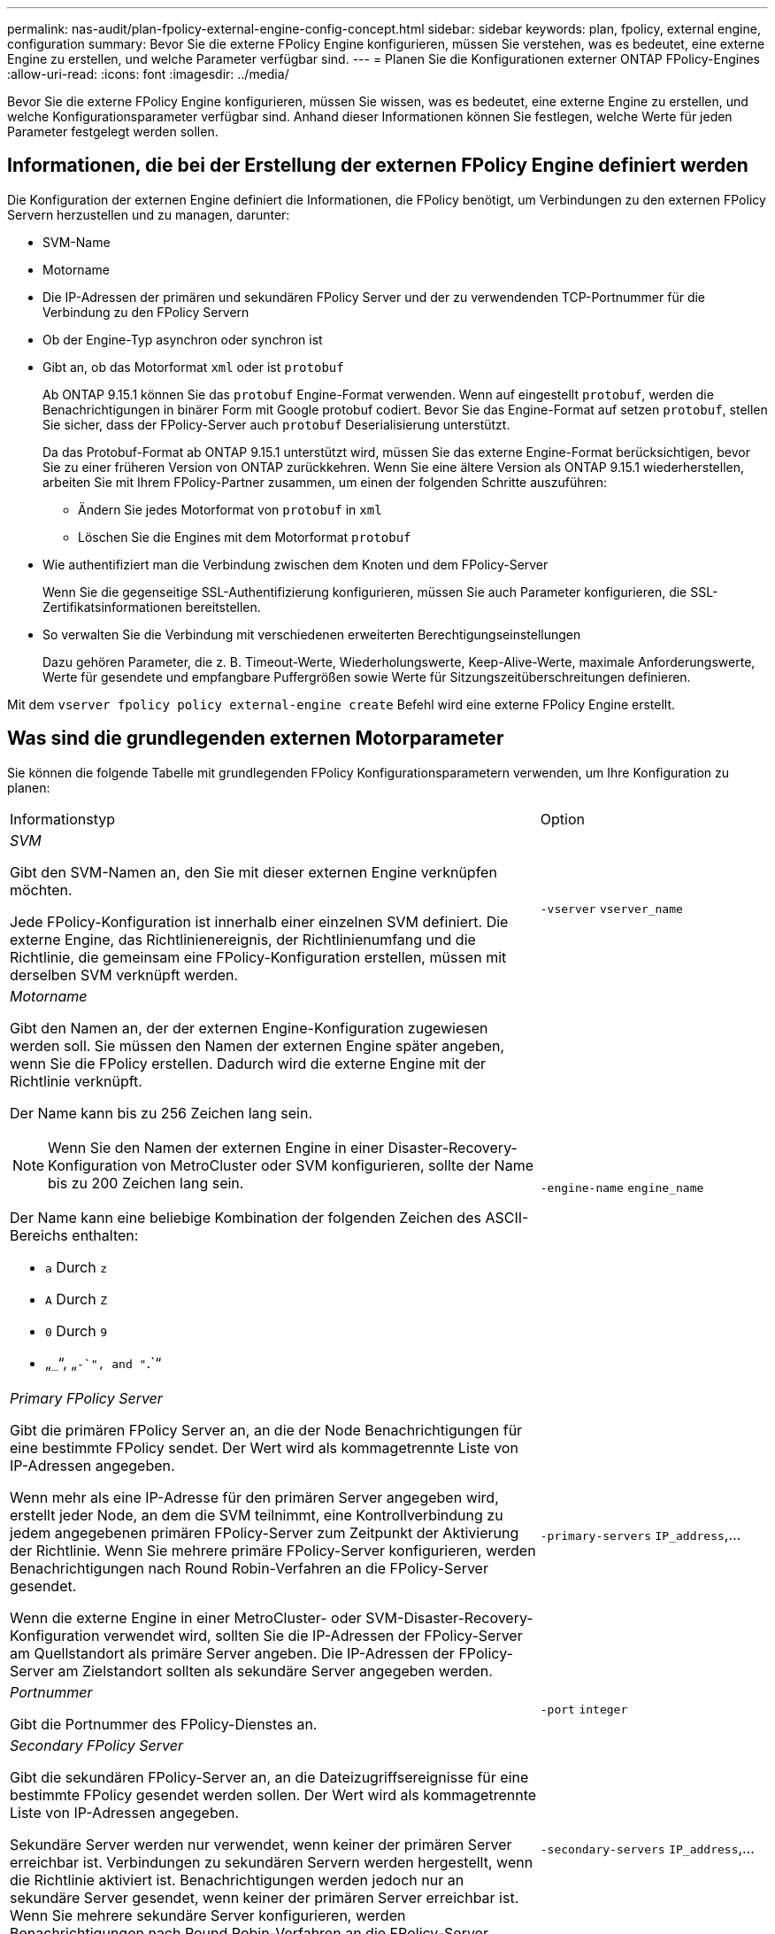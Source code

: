 ---
permalink: nas-audit/plan-fpolicy-external-engine-config-concept.html 
sidebar: sidebar 
keywords: plan, fpolicy, external engine, configuration 
summary: Bevor Sie die externe FPolicy Engine konfigurieren, müssen Sie verstehen, was es bedeutet, eine externe Engine zu erstellen, und welche Parameter verfügbar sind. 
---
= Planen Sie die Konfigurationen externer ONTAP FPolicy-Engines
:allow-uri-read: 
:icons: font
:imagesdir: ../media/


[role="lead"]
Bevor Sie die externe FPolicy Engine konfigurieren, müssen Sie wissen, was es bedeutet, eine externe Engine zu erstellen, und welche Konfigurationsparameter verfügbar sind. Anhand dieser Informationen können Sie festlegen, welche Werte für jeden Parameter festgelegt werden sollen.



== Informationen, die bei der Erstellung der externen FPolicy Engine definiert werden

Die Konfiguration der externen Engine definiert die Informationen, die FPolicy benötigt, um Verbindungen zu den externen FPolicy Servern herzustellen und zu managen, darunter:

* SVM-Name
* Motorname
* Die IP-Adressen der primären und sekundären FPolicy Server und der zu verwendenden TCP-Portnummer für die Verbindung zu den FPolicy Servern
* Ob der Engine-Typ asynchron oder synchron ist
* Gibt an, ob das Motorformat `xml` oder ist `protobuf`
+
Ab ONTAP 9.15.1 können Sie das `protobuf` Engine-Format verwenden. Wenn auf eingestellt `protobuf`, werden die Benachrichtigungen in binärer Form mit Google protobuf codiert. Bevor Sie das Engine-Format auf setzen `protobuf`, stellen Sie sicher, dass der FPolicy-Server auch `protobuf` Deserialisierung unterstützt.

+
Da das Protobuf-Format ab ONTAP 9.15.1 unterstützt wird, müssen Sie das externe Engine-Format berücksichtigen, bevor Sie zu einer früheren Version von ONTAP zurückkehren. Wenn Sie eine ältere Version als ONTAP 9.15.1 wiederherstellen, arbeiten Sie mit Ihrem FPolicy-Partner zusammen, um einen der folgenden Schritte auszuführen:

+
** Ändern Sie jedes Motorformat von `protobuf` in `xml`
** Löschen Sie die Engines mit dem Motorformat `protobuf`


* Wie authentifiziert man die Verbindung zwischen dem Knoten und dem FPolicy-Server
+
Wenn Sie die gegenseitige SSL-Authentifizierung konfigurieren, müssen Sie auch Parameter konfigurieren, die SSL-Zertifikatsinformationen bereitstellen.

* So verwalten Sie die Verbindung mit verschiedenen erweiterten Berechtigungseinstellungen
+
Dazu gehören Parameter, die z. B. Timeout-Werte, Wiederholungswerte, Keep-Alive-Werte, maximale Anforderungswerte, Werte für gesendete und empfangbare Puffergrößen sowie Werte für Sitzungszeitüberschreitungen definieren.



Mit dem `vserver fpolicy policy external-engine create` Befehl wird eine externe FPolicy Engine erstellt.



== Was sind die grundlegenden externen Motorparameter

Sie können die folgende Tabelle mit grundlegenden FPolicy Konfigurationsparametern verwenden, um Ihre Konfiguration zu planen:

[cols="70,30"]
|===


| Informationstyp | Option 


 a| 
_SVM_

Gibt den SVM-Namen an, den Sie mit dieser externen Engine verknüpfen möchten.

Jede FPolicy-Konfiguration ist innerhalb einer einzelnen SVM definiert. Die externe Engine, das Richtlinienereignis, der Richtlinienumfang und die Richtlinie, die gemeinsam eine FPolicy-Konfiguration erstellen, müssen mit derselben SVM verknüpft werden.
 a| 
`-vserver` `vserver_name`



 a| 
_Motorname_

Gibt den Namen an, der der externen Engine-Konfiguration zugewiesen werden soll. Sie müssen den Namen der externen Engine später angeben, wenn Sie die FPolicy erstellen. Dadurch wird die externe Engine mit der Richtlinie verknüpft.

Der Name kann bis zu 256 Zeichen lang sein.

[NOTE]
====
Wenn Sie den Namen der externen Engine in einer Disaster-Recovery-Konfiguration von MetroCluster oder SVM konfigurieren, sollte der Name bis zu 200 Zeichen lang sein.

====
Der Name kann eine beliebige Kombination der folgenden Zeichen des ASCII-Bereichs enthalten:

* `a` Durch `z`
* `A` Durch `Z`
* `0` Durch `9`
* „`_`“, „`-`", and "`.`“

 a| 
`-engine-name` `engine_name`



 a| 
_Primary FPolicy Server_

Gibt die primären FPolicy Server an, an die der Node Benachrichtigungen für eine bestimmte FPolicy sendet. Der Wert wird als kommagetrennte Liste von IP-Adressen angegeben.

Wenn mehr als eine IP-Adresse für den primären Server angegeben wird, erstellt jeder Node, an dem die SVM teilnimmt, eine Kontrollverbindung zu jedem angegebenen primären FPolicy-Server zum Zeitpunkt der Aktivierung der Richtlinie. Wenn Sie mehrere primäre FPolicy-Server konfigurieren, werden Benachrichtigungen nach Round Robin-Verfahren an die FPolicy-Server gesendet.

Wenn die externe Engine in einer MetroCluster- oder SVM-Disaster-Recovery-Konfiguration verwendet wird, sollten Sie die IP-Adressen der FPolicy-Server am Quellstandort als primäre Server angeben. Die IP-Adressen der FPolicy-Server am Zielstandort sollten als sekundäre Server angegeben werden.
 a| 
`-primary-servers` `IP_address`,...



 a| 
_Portnummer_

Gibt die Portnummer des FPolicy-Dienstes an.
 a| 
`-port` `integer`



 a| 
_Secondary FPolicy Server_

Gibt die sekundären FPolicy-Server an, an die Dateizugriffsereignisse für eine bestimmte FPolicy gesendet werden sollen. Der Wert wird als kommagetrennte Liste von IP-Adressen angegeben.

Sekundäre Server werden nur verwendet, wenn keiner der primären Server erreichbar ist. Verbindungen zu sekundären Servern werden hergestellt, wenn die Richtlinie aktiviert ist. Benachrichtigungen werden jedoch nur an sekundäre Server gesendet, wenn keiner der primären Server erreichbar ist. Wenn Sie mehrere sekundäre Server konfigurieren, werden Benachrichtigungen nach Round Robin-Verfahren an die FPolicy-Server gesendet.
 a| 
`-secondary-servers` `IP_address`,...



 a| 
_Externer Motortyp_

Gibt an, ob die externe Engine im synchronen oder asynchronen Modus arbeitet. FPolicy arbeitet standardmäßig im synchronen Modus.

Wenn auf eingestellt `synchronous`, sendet die Dateianforderungsverarbeitung eine Benachrichtigung an den FPolicy-Server, wird jedoch erst fortgesetzt, nachdem eine Antwort vom FPolicy-Server empfangen wurde. In diesem Punkt wird der Anforderungsfluss entweder fortgesetzt oder die Verarbeitung führt zu Denial-DoS, je nachdem, ob die Antwort vom FPolicy-Server die angeforderte Aktion zulässt.

Wenn auf festgelegt `asynchronous`, sendet die Dateianforderungsverarbeitung eine Benachrichtigung an den FPolicy-Server und fährt dann fort.
 a| 
`-extern-engine-type` `external_engine_type` Der Wert für diesen Parameter kann einer der folgenden sein:

* `synchronous`
* `asynchronous`




 a| 
_Format der externen Engine_

Geben Sie an, ob das Format der externen Engine XML oder protobuf ist.

Ab ONTAP 9.15.1 können Sie das protobuf-Engine-Format verwenden. Wenn auf protobuf gesetzt, werden die Benachrichtigungen in binärer Form mit Google protobuf codiert. Bevor Sie das Engine-Format auf Protobuf setzen, stellen Sie sicher, dass der FPolicy Server auch die Protobuf-Deserialisierung unterstützt.
 a| 
`- extern-engine-format` {`protobuf` Oder `xml`}



 a| 
_SSL-Option zur Kommunikation mit FPolicy Server_

Gibt die SSL-Option für die Kommunikation mit dem FPolicy-Server an. Dies ist ein erforderlicher Parameter. Sie können eine der Optionen basierend auf den folgenden Informationen auswählen:

* Wenn auf eingestellt `no-auth`, findet keine Authentifizierung statt.
+
Die Kommunikationsverbindung wird über TCP hergestellt.

* Wenn auf festgelegt `server-auth`, authentifiziert die SVM den FPolicy-Server mithilfe von SSL-Serverauthentifizierung.
* Bei Einstellung auf `mutual-auth` erfolgt die gegenseitige Authentifizierung zwischen SVM und FPolicy-Server. Die SVM authentifiziert den FPolicy-Server und der FPolicy-Server authentifiziert die SVM.
+
Wenn Sie die gegenseitige SSL-Authentifizierung konfigurieren möchten, müssen Sie auch die `-certificate-common-name` `-certificate-serial` `-certifcate-ca` Parameter , und konfigurieren.


 a| 
`-ssl-option` {`no-auth`|`server-auth`|`mutual-auth`}



 a| 
_Zertifikat FQDN oder benutzerdefinierter allgemeiner Name_

Gibt den Zertifikatsnamen an, der verwendet wird, wenn die SSL-Authentifizierung zwischen der SVM und dem FPolicy-Server konfiguriert ist. Sie können den Zertifikatnamen als FQDN oder als benutzerdefinierten gemeinsamen Namen angeben.

Wenn Sie `mutual-auth` für den `-ssl-option` Parameter angeben, müssen Sie einen Wert für den `-certificate-common-name` Parameter angeben.
 a| 
`-certificate-common-name` `text`



 a| 
_Seriennummer des Zertifikats_

Gibt die Seriennummer des Zertifikats an, das für die Authentifizierung verwendet wird, wenn die SSL-Authentifizierung zwischen der SVM und dem FPolicy-Server konfiguriert ist.

Wenn Sie `mutual-auth` für den `-ssl-option` Parameter angeben, müssen Sie einen Wert für den `-certificate-serial` Parameter angeben.
 a| 
`-certificate-serial` `text`



 a| 
_Zertifizierungsstelle_

Gibt den CA-Namen des Zertifikats an, das für die Authentifizierung verwendet wird, wenn die SSL-Authentifizierung zwischen der SVM und dem FPolicy-Server konfiguriert ist.

Wenn Sie `mutual-auth` für den `-ssl-option` Parameter angeben, müssen Sie einen Wert für den `-certificate-ca` Parameter angeben.
 a| 
`-certificate-ca` `text`

|===


== Was sind die erweiterten Optionen der externen Engine

Sie können die folgende Tabelle mit erweiterten FPolicy Konfigurationsparametern verwenden, wenn Sie planen, Ihre Konfiguration mit erweiterten Parametern anzupassen. Mit diesen Parametern ändern Sie das Kommunikationsverhalten zwischen den Cluster-Nodes und den FPolicy-Servern:

[cols="70,30"]
|===


| Informationstyp | Option 


 a| 
_Timeout zum Abbrechen einer Anfrage_

Gibt das Zeitintervall in hours (`h`)(`m`(`s`, minutes ) oder seconds ) an, das der Knoten auf eine Antwort vom FPolicy-Server wartet.

Wenn das Zeitüberschreitungsintervall abgelaufen ist, sendet der Node eine Anforderung zum Abbrechen an den FPolicy-Server. Der Node sendet dann die Benachrichtigung an einen alternativen FPolicy-Server. Dieses Timeout unterstützt den Umgang mit einem FPolicy-Server, der nicht reagiert, was die Reaktion von SMB/NFS-Clients verbessern kann. Das Abbrechen von Anfragen nach einem Timeout kann außerdem dazu beitragen, Systemressourcen freizugeben, da die Benachrichtigungsanfrage von einem heruntergedrückten/schlechten FPolicy-Server auf einen alternativen FPolicy-Server verschoben wird.

Der Bereich für diesen Wert ist `0` bis `100`. Wenn der Wert auf festgelegt `0` ist, ist die Option deaktiviert und Abbruchmeldungen werden nicht an den FPolicy-Server gesendet. Der Standardwert ist `20s`.
 a| 
`-reqs-cancel-timeout` `integer`[M]



 a| 
_Timeout für Abbruch einer Anfrage_

Gibt das Timeout in hours (`h`), minutes ) (`m`oder seconds (`s`) für den Abbruch einer Anfrage an.

Der Bereich für diesen Wert ist `0` bis `200`.
 a| 
`-reqs-abort-timeout` `` `integer`[M]



 a| 
_Intervall für das Senden von Statusanforderungen_

Gibt das Intervall in Stunden (`h`), Minuten (`m`) oder Sekunden (`s`) an, nach dem eine Statusanfrage an den FPolicy-Server gesendet wird.

Der Bereich für diesen Wert ist `0` bis `50`. Wenn der Wert auf festgelegt `0` ist, ist die Option deaktiviert und Statusanforderungsmeldungen werden nicht an den FPolicy-Server gesendet. Der Standardwert ist `10s`.
 a| 
`-status-req-interval` `integer`[M]



 a| 
_Maximale Anzahl ausstehende Anforderungen auf dem FPolicy-Server_

Gibt die maximale Anzahl der ausstehenden Anforderungen an, die auf dem FPolicy-Server in die Warteschlange gestellt werden können.

Der Bereich für diesen Wert ist `1` bis `10000`. Der Standardwert ist `500`.
 a| 
`-max-server-reqs` `integer`



 a| 
_Timeout zum Trennen eines nicht ansprechenden FPolicy Servers_

Gibt das Zeitintervall in Stunden (`h`), Minuten ) (`m`oder Sekunden (`s`) an, nach dem die Verbindung zum FPolicy-Server beendet wird.

Die Verbindung wird nach dem Timeout-Zeitraum nur beendet, wenn die Warteschlange des FPolicy-Servers die maximal zulässigen Anforderungen enthält und innerhalb des Timeout-Zeitraums keine Antwort empfangen wird. Die maximal zulässige Anzahl von Anforderungen ist entweder `50` (Standard) oder die vom `max-server-reqs-` Parameter angegebene Anzahl.

Der Bereich für diesen Wert ist `1` bis `100`. Der Standardwert ist `60s`.
 a| 
`-server-progress-timeout` `integer`[M]



 a| 
_Intervall zum Senden von Keep-Alive-Nachrichten an den FPolicy-Server_

Gibt das Zeitintervall in Stunden (`h`), Minuten ) (`m`oder Sekunden (`s`) an, in dem Keep-Alive-Nachrichten an den FPolicy-Server gesendet werden.

Keep-Alive-Meldungen erkennen halboffene Verbindungen.

Der Bereich für diesen Wert ist `10` bis `600`. Wenn der Wert auf festgelegt `0` ist, wird die Option deaktiviert und Keep-Alive-Nachrichten werden nicht an die FPolicy-Server gesendet. Der Standardwert ist `120s`.
 a| 
`-keep-alive-interval-` `integer`[M]



 a| 
_Maximale Anzahl Verbindungsversuche_

Gibt die maximale Anzahl der Male an, die die SVM nach einer Verbindungsherstellung versucht, eine Verbindung zum FPolicy-Server herzustellen.

Der Bereich für diesen Wert ist `0` bis `20`. Der Standardwert ist `5`.
 a| 
`-max-connection-retries` `integer`



 a| 
_Puffergröße empfangen_

Gibt die Empfangsbuffer-Größe des angeschlossenen Sockets für den FPolicy-Server an.

Der Standardwert ist 256 Kilobyte (KB). Wenn der Wert auf 0 gesetzt ist, wird die Größe des Empfangspuffers auf einen vom System definierten Wert gesetzt.

Wenn beispielsweise die Standard-Empfangspuffgröße des Sockets 65536 Byte beträgt, wird durch Setzen des einstellbaren Werts auf 0 die Socket-Puffergröße auf 65536 Byte gesetzt. Sie können einen beliebigen nicht-Standardwert verwenden, um die Größe (in Byte) des Empfangspuffers festzulegen.
 a| 
`-recv-buffer-size` `integer`



 a| 
_Puffergröße senden_

Gibt die Sendepuffer-Größe des angeschlossenen Sockets für den FPolicy-Server an.

Der Standardwert ist 256 Kilobyte (KB). Wenn der Wert auf 0 gesetzt ist, wird die Größe des Sendepuffers auf einen vom System definierten Wert gesetzt.

Wenn beispielsweise die Standard-Sendepuffer-Größe des Sockets auf 65536 Byte eingestellt ist, indem der einstellbare Wert auf 0 gesetzt wird, wird die Socket-Puffergröße auf 65536 Byte gesetzt. Sie können einen beliebigen nicht-Standardwert verwenden, um die Größe (in Bytes) des Sendepuffers festzulegen.
 a| 
`-send-buffer-size` `integer`



 a| 
_Timeout zum Löschen einer Sitzungs-ID während der erneuten Verbindung_

Gibt das Intervall in hours (`h`), minutes ) (`m`oder seconds (`s`) an, nach dem während der Verbindungsversuche eine neue Session ID an den FPolicy-Server gesendet wird.

Wenn die Verbindung zwischen dem Storage-Controller und dem FPolicy-Server beendet wird und innerhalb des `-session-timeout` Intervalls eine erneute Verbindung hergestellt wird, wird die alte Session ID an den FPolicy-Server gesendet, sodass sie Antworten auf alte Benachrichtigungen senden kann.

Der Standardwert ist 10 Sekunden.
 a| 
`-session-timeout` [``integer``H][``integer``m][``integer``s]

|===